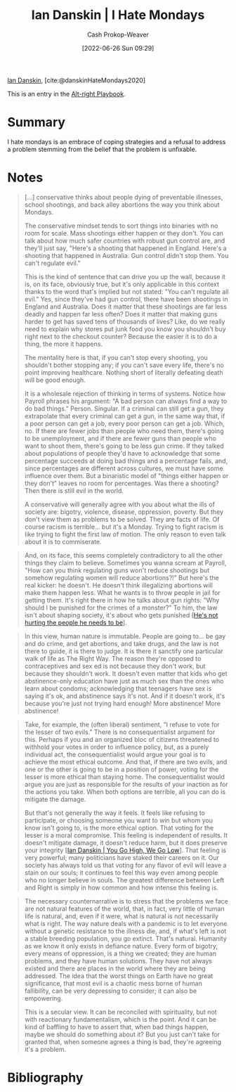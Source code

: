 :PROPERTIES:
:ROAM_REFS: [cite:@danskinHateMondays2020]
:ID:       d15c77d7-fde1-4f65-a68d-59a6a51ed7d1
:LAST_MODIFIED: [2023-09-06 Wed 08:04]
:END:
#+title: Ian Danskin | I Hate Mondays
#+hugo_custom_front_matter: :slug "d15c77d7-fde1-4f65-a68d-59a6a51ed7d1"
#+author: Cash Prokop-Weaver
#+date: [2022-06-26 Sun 09:29]
#+filetags: :reference:
 
[[id:2e66d444-9a3a-4ed3-8fac-210bb61933fb][Ian Danskin]], [cite:@danskinHateMondays2020]

This is an entry in the [[id:913d6ace-03ac-4d34-ae92-5bd8a519236c][Alt-right Playbook]].

* Summary
I hate mondays is an embrace of coping strategies and a refusal to address a problem stemming from the belief that the problem is unfixable.
* Notes
#+begin_quote
[...] conservative thinks about people dying of preventable illnesses, school shootings, and back alley abortions the way you think about Mondays.

The conservative mindset tends to sort things into binaries with no room for scale. Mass shootings either happen or they don't. You can talk about how much safer countries with robust gun control are, and they'll just say, "Here's a shooting that happened in England. Here's a shooting that happened in Australia. Gun control didn't stop them. You can't regulate evil."

This is the kind of sentence that can drive you up the wall, because it is, on its face, obviously true, but it's only applicable in this context thanks to the word that's implied but not stated: "You can't regulate all evil." Yes, since they've had gun control, there have been shootings in England and Australia. Does it matter that these shootings are far less deadly and happen far less often? Does it matter that making guns harder to get has saved tens of thousands of lives? Like, do we really need to explain why stores put junk food you know you shouldn't buy right next to the checkout counter? Because the easier it is to do a thing, the more it happens.

The mentality here is that, if you can't stop every shooting, you shouldn't bother stopping any; if you can't save every life, there's no point improving healthcare. Nothing short of literally defeating death will be good enough.

It is a wholesale rejection of thinking in terms of systems. Notice how Payroll phrases his argument: "A bad person can always find a way to do bad things." Person. Singular. If a criminal can still get a gun, they extrapolate that every criminal can get a gun, in the same way that, if a poor person can get a job, every poor person can get a job. Which, no. If there are fewer jobs than people who need them, there's going to be unemployment, and if there are fewer guns than people who want to shoot them, there's going to be less gun crime. If they talked about populations of people they'd have to acknowledge that some percentage succeeds at doing bad things and a percentage fails, and, since percentages are different across cultures, we must have some influence over them. But a binaristic model of "things either happen or they don't" leaves no room for percentages. Was there a shooting? Then there is still evil in the world.

A conservative will generally agree with you about what the ills of society are: bigotry, violence, disease, oppression, poverty. But they don't view them as problems to be solved. They are facts of life. Of course racism is terrible… but it's a Monday. Trying to fight racism is like trying to fight the first law of motion. The only reason to even talk about it is to commiserate.
#+end_quote

#+begin_quote
And, on its face, this seems completely contradictory to all the other things they claim to believe. Sometimes you wanna scream at Payroll, "How can you think regulating guns won't reduce shootings but somehow regulating women will reduce abortions?!" But here's the real kicker: he doesn't. He doesn't think illegalizing abortions will make them happen less. What he wants is to throw people in jail for getting them. It's right there in how he talks about gun rights: "Why should I be punished for the crimes of a monster?" To him, the law isn't about shaping society, it's about who gets punished [[[id:7bf163fe-9998-42fd-8513-1a7ec86b052f][He's not hurting the people he needs to be]]].
#+end_quote

#+begin_quote
In this view, human nature is immutable. People are going to… be gay and do crime, and get abortions, and take drugs, and the law is not there to guide, it is there to judge. It is there it sanctify one particular walk of life as The Right Way. The reason they're opposed to contraceptives and sex ed is not because they don't work, but because they shouldn't work. It doesn't even matter that kids who get abstinence-only education have just as much sex than the ones who learn about condoms; acknowledging that teenagers have sex is saying it's ok, and abstinence says it's not. And if it doesn't work, it's because you're just not trying hard enough! More abstinence! More abstinence!
#+end_quote

#+begin_quote
Take, for example, the (often liberal) sentiment, "I refuse to vote for the lesser of two evils." There is no consequentialist argument for this. Perhaps if you and an organized bloc of citizens threatened to withhold your votes in order to influence policy, but, as a purely individual act, the consequentialist would argue your goal is to achieve the most ethical outcome. And that, if there are two evils, and one or the other is going to be in a position of power, voting for the lesser is more ethical than staying home. The consequentialist would argue you are just as responsible for the results of your inaction as for the actions you take. When both options are terrible, all you can do is mitigate the damage.

But that's not generally the way it feels. It feels like refusing to participate, or choosing someone you want to win but whom you know isn't going to, is the more ethical option. That voting for the lesser is a moral compromise. This feeling is independent of results. It doesn't mitigate damage, it doesn't reduce harm, but it does preserve your integrity [[[id:f39cbb1c-8265-4f3e-9a99-632132ade597][Ian Danskin | You Go High, We Go Low]]]. That feeling is very powerful; many politicians have staked their careers on it. Our society has always told us that voting for any flavor of evil will leave a stain on our souls; it continues to feel this way even among people who no longer believe in souls. The greatest difference between Left and Right is simply in how common and how intense this feeling is.
#+end_quote

#+begin_quote
The necessary counternarrative is to stress that the problems we face are not natural features of the world, that, in fact, very little of human life is natural, and, even if it were, what is natural is not necessarily what is right. The way nature deals with a pandemic is to let everyone without a genetic resistance to the illness die, and, if what's left is not a stable breeding population, you go extinct. That's natural. Humanity as we know it only exists in defiance nature. Every form of bigotry, every means of oppression, is a thing we created; they are human problems, and they have human solutions. They have not always existed and there are places in the world where they are being addressed. The idea that the worst things on Earth have no great significance, that most evil is a chaotic mess borne of human fallibility, can be very depressing to consider; it can also be empowering.

This is a secular view. It can be reconciled with spirituality, but not with reactionary fundamentalism, which is the point. And it can be kind of baffling to have to assert that, when bad things happen, maybe we should do something about it? But you just can't take for granted that, when someone agrees a thing is bad, they're agreeing it's a problem.
#+end_quote

* Flashcards :noexport:
:PROPERTIES:
:ANKI_DECK: Default
:END:
** [[id:2aba17e5-6dca-46ae-ad64-1feb6e91a01d][I hate mondays]]
* Bibliography
#+print_bibliography:
